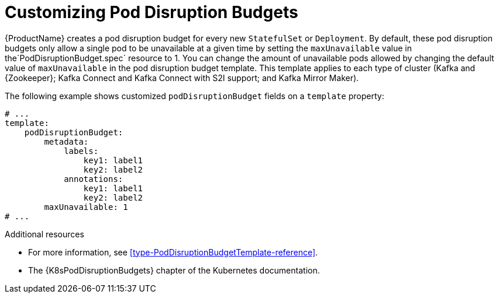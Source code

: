 // This assembly is included in the following assemblies:
//
// assembly-customizing-deployments.adoc

[id='con-customizing-pod-disruption-budgets-{context}']
= Customizing Pod Disruption Budgets

{ProductName} creates a pod disruption budget for every new `StatefulSet` or `Deployment`.
By default, these pod disruption budgets only allow a single pod to be unavailable at a given time by setting the `maxUnavailable` value in the`PodDisruptionBudget.spec` resource to 1.
You can change the amount of unavailable pods allowed by changing the default value of `maxUnavailable` in the pod disruption budget template.
This template applies to each type of cluster (Kafka and {Zookeeper}; Kafka Connect and Kafka Connect with S2I support; and Kafka Mirror Maker).

The following example shows customized `podDisruptionBudget` fields on a `template` property:

[source,yaml,subs=attributes+]
----
# ...
template:
    podDisruptionBudget:
        metadata:
            labels:
                key1: label1
                key2: label2
            annotations:
                key1: label1
                key2: label2
        maxUnavailable: 1
# ...
----

.Additional resources

* For more information, see xref:type-PodDisruptionBudgetTemplate-reference[].
* The {K8sPodDisruptionBudgets} chapter of the Kubernetes documentation.